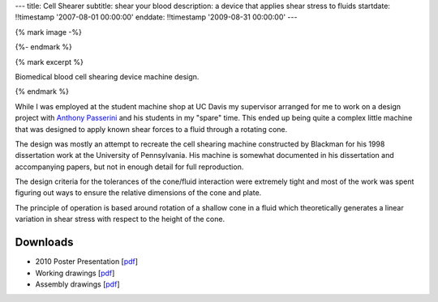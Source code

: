 ---
title: Cell Shearer
subtitle: shear your blood
description: a device that applies shear stress to fluids
startdate: !!timestamp '2007-08-01 00:00:00'
enddate: !!timestamp '2009-08-31 00:00:00'
---

{% mark image -%}

.. image:: {{ media_url('images/fancy-cell-shearer.png') }}

{%- endmark %}

{% mark excerpt %}

Biomedical blood cell shearing device machine design.

{% endmark %}

While I was employed at the student machine shop at UC Davis my supervisor
arranged for me to work on a design project with `Anthony Passerini`_ and his
students in my "spare" time. This ended up being quite a complex little machine
that was designed to apply known shear forces to a fluid through a rotating
cone.

.. _Anthony Passerini: http://www.bme.ucdavis.edu/people/departmental-faculty/profiles2/tony-g-passerini/

The design was mostly an attempt to recreate the cell shearing machine
constructed by Blackman for his 1998 dissertation work at the University of
Pennsylvania. His machine is somewhat documented in his dissertation and
accompanying papers, but not in enough detail for full reproduction.

The design criteria for the tolerances of the cone/fluid interaction were
extremely tight and most of the work was spent figuring out ways to ensure the
relative dimensions of the cone and plate.

.. image:: {{ media_url('images/cone-diagram.png') }}

The principle of operation is based around rotation of a shallow cone in a
fluid which theoretically generates a linear variation in shear stress with
respect to the height of the cone.

.. image:: {{ media_url('images/cell-shearer-fea.png') }}

Downloads
=========

- 2010 Poster Presentation [pdf__]
- Working drawings [pdf__]
- Assembly drawings [pdf__]

__ {{ media_url('docs/DeVerse2010.pdf')}}
__ {{ media_url('docs/cell-shearer-08-11-12.pdf')}}
__ {{ media_url('docs/cell-shearer-assembly.pdf')}}
